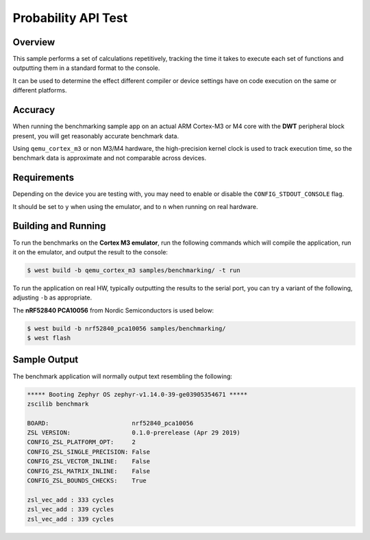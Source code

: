 .. _zscilib-benchmark-sample:

Probability API Test
####################

Overview
********

This sample performs a set of calculations repetitively, tracking the time it
takes to execute each set of functions and outputting them in a standard
format to the console.

It can be used to determine the effect different compiler or device settings
have on code execution on the same or different platforms.

Accuracy
********

When running the benchmarking sample app on an actual ARM Cortex-M3 or M4
core with the **DWT** peripheral block present, you will get reasonably
accurate benchmark data.

Using ``qemu_cortex_m3`` or non M3/M4 hardware, the high-precision kernel clock
is used to track execution time, so the benchmark data is approximate and not
comparable across devices.

Requirements
************

Depending on the device you are testing with, you may need to enable or
disable the ``CONFIG_STDOUT_CONSOLE`` flag.

It should be set to ``y`` when using the emulator, and to ``n`` when running on
real hardware.

Building and Running
********************

To run the benchmarks on the **Cortex M3 emulator**, run the following commands
which will compile the application, run it on the emulator, and output
the result to the console:

.. code-block:: console

    $ west build -b qemu_cortex_m3 samples/benchmarking/ -t run

To run the application on real HW, typically outputting the results to the
serial port, you can try a variant of the following, adjusting ``-b``
as appropriate.

The **nRF52840 PCA10056** from Nordic Semiconductors is used below:

.. code-block:: console

    $ west build -b nrf52840_pca10056 samples/benchmarking/
    $ west flash

Sample Output
*************

The benchmark application will normally output text resembling the following:

.. code-block:: console

    ***** Booting Zephyr OS zephyr-v1.14.0-39-ge03905354671 *****
    zscilib benchmark

    BOARD:                       nrf52840_pca10056
    ZSL VERSION:                 0.1.0-prerelease (Apr 29 2019)
    CONFIG_ZSL_PLATFORM_OPT:     2
    CONFIG_ZSL_SINGLE_PRECISION: False
    CONFIG_ZSL_VECTOR_INLINE:    False
    CONFIG_ZSL_MATRIX_INLINE:    False
    CONFIG_ZSL_BOUNDS_CHECKS:    True

    zsl_vec_add : 333 cycles
    zsl_vec_add : 339 cycles
    zsl_vec_add : 339 cycles
